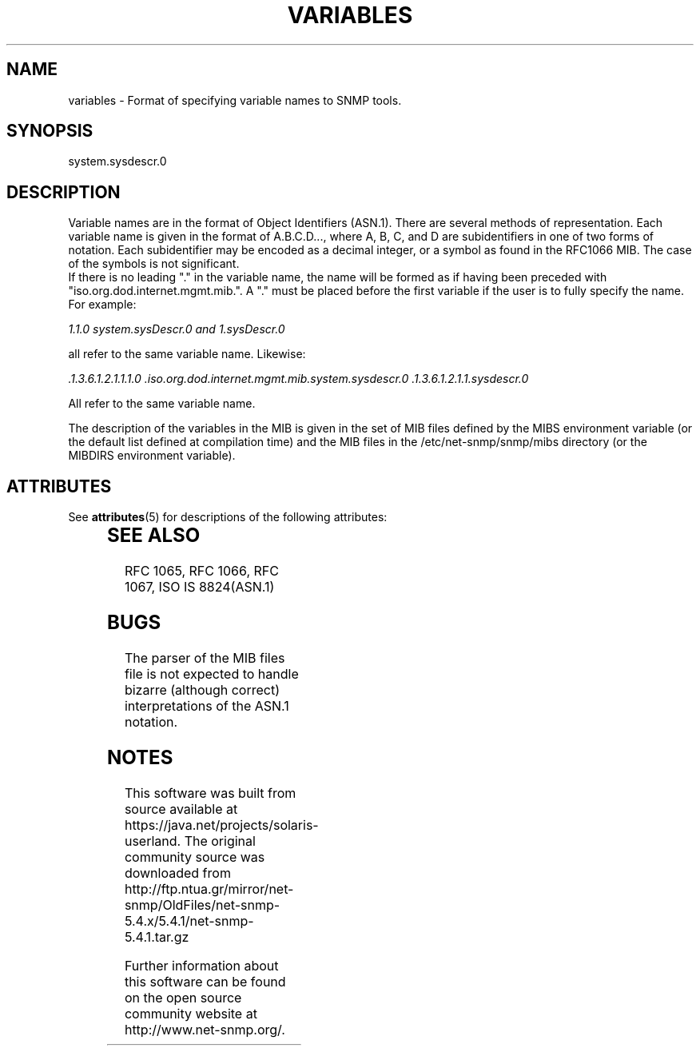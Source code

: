 '\" te
.\" /***********************************************************
.\" 	Copyright 1988, 1989 by Carnegie Mellon University
.\" 
.\"                       All Rights Reserved
.\" 
.\" Permission to use, copy, modify, and distribute this software and its 
.\" documentation for any purpose and without fee is hereby granted, 
.\" provided that the above copyright notice appear in all copies and that
.\" both that copyright notice and this permission notice appear in 
.\" supporting documentation, and that the name of CMU not be
.\" used in advertising or publicity pertaining to distribution of the
.\" software without specific, written prior permission.  
.\" 
.\" CMU DISCLAIMS ALL WARRANTIES WITH REGARD TO THIS SOFTWARE, INCLUDING
.\" ALL IMPLIED WARRANTIES OF MERCHANTABILITY AND FITNESS, IN NO EVENT SHALL
.\" CMU BE LIABLE FOR ANY SPECIAL, INDIRECT OR CONSEQUENTIAL DAMAGES OR
.\" ANY DAMAGES WHATSOEVER RESULTING FROM LOSS OF USE, DATA OR PROFITS,
.\" WHETHER IN AN ACTION OF CONTRACT, NEGLIGENCE OR OTHER TORTIOUS ACTION,
.\" ARISING OUT OF OR IN CONNECTION WITH THE USE OR PERFORMANCE OF THIS
.\" SOFTWARE.
.\" ******************************************************************/
.TH VARIABLES 5 "02 Mar 1999" V5.4.1 "Net-SNMP"
.UC 4
.SH NAME
    variables - Format of specifying variable names to SNMP tools.
.SH SYNOPSIS
    system.sysdescr.0
.SH DESCRIPTION
Variable names are in the format of Object Identifiers (ASN.1).  There are
several methods of representation. Each variable name is given in the format of A.B.C.D...,
where A, B, C, and D are subidentifiers in one of two forms of notation.
Each subidentifier may be encoded as a decimal integer, or a symbol as found in
the RFC1066 MIB.  The case of the symbols is not significant.
.br
If there is no leading "." in the variable name, the name will be formed
as if having been preceded with "iso.org.dod.internet.mgmt.mib.".  A "." must
be placed before the first variable if the user is to fully specify the name.
For example:
.PP
.I 1.1.0  system.sysDescr.0 and 1.sysDescr.0
.PP
all refer to the same variable name.  Likewise:
.PP
.I .1.3.6.1.2.1.1.1.0 .iso.org.dod.internet.mgmt.mib.system.sysdescr.0 .1.3.6.1.2.1.1.sysdescr.0
.PP
All refer to the same variable name.
.PP
The description of the variables in the MIB is given in the set of MIB
files defined by the MIBS environment variable (or the default list
defined at compilation time) and the MIB files in the
/etc/net-snmp/snmp/mibs directory (or the MIBDIRS environment variable).

.\" Oracle has added the ARC stability level to this manual page
.SH ATTRIBUTES
See
.BR attributes (5)
for descriptions of the following attributes:
.sp
.TS
box;
cbp-1 | cbp-1
l | l .
ATTRIBUTE TYPE	ATTRIBUTE VALUE 
=
Availability	system/management/snmp/net-snmp/documentation
=
Stability	Volatile
.TE 
.PP
.SH "SEE ALSO"
RFC 1065, RFC 1066, RFC 1067, ISO IS 8824(ASN.1)
.SH BUGS
The parser of the MIB files file is not expected to handle bizarre
(although correct) interpretations of the ASN.1 notation.




.SH NOTES

.\" Oracle has added source availability information to this manual page
This software was built from source available at https://java.net/projects/solaris-userland.  The original community source was downloaded from  http://ftp.ntua.gr/mirror/net-snmp/OldFiles/net-snmp-5.4.x/5.4.1/net-snmp-5.4.1.tar.gz

Further information about this software can be found on the open source community website at http://www.net-snmp.org/.
